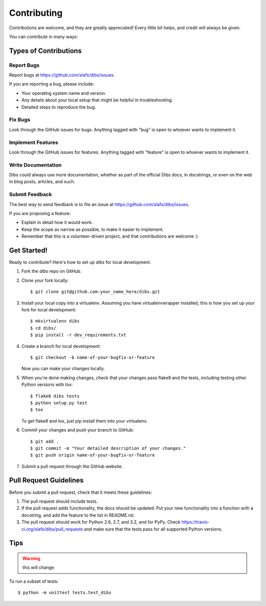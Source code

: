 ============
Contributing
============

Contributions are welcome, and they are greatly appreciated! Every
little bit helps, and credit will always be given. 

You can contribute in many ways:

Types of Contributions
----------------------

Report Bugs
~~~~~~~~~~~

Report bugs at https://github.com/slafs/dibs/issues.

If you are reporting a bug, please include:

* Your operating system name and version.
* Any details about your local setup that might be helpful in troubleshooting.
* Detailed steps to reproduce the bug.

Fix Bugs
~~~~~~~~

Look through the GitHub issues for bugs. Anything tagged with "bug"
is open to whoever wants to implement it.

Implement Features
~~~~~~~~~~~~~~~~~~

Look through the GitHub issues for features. Anything tagged with "feature"
is open to whoever wants to implement it.

Write Documentation
~~~~~~~~~~~~~~~~~~~

Dibs could always use more documentation, whether as part of the 
official Dibs docs, in docstrings, or even on the web in blog posts,
articles, and such.

Submit Feedback
~~~~~~~~~~~~~~~

The best way to send feedback is to file an issue at https://github.com/slafs/dibs/issues.

If you are proposing a feature:

* Explain in detail how it would work.
* Keep the scope as narrow as possible, to make it easier to implement.
* Remember that this is a volunteer-driven project, and that contributions
  are welcome :)

Get Started!
------------

Ready to contribute? Here's how to set up `dibs` for local development.

1. Fork the `dibs` repo on GitHub.
2. Clone your fork locally::

    $ git clone git@github.com:your_name_here/dibs.git

3. Install your local copy into a virtualenv. Assuming you have virtualenvwrapper installed, this is how you set up your fork for local development::

    $ mkvirtualenv dibs
    $ cd dibs/
    $ pip install -r dev_requirements.txt

4. Create a branch for local development::

    $ git checkout -b name-of-your-bugfix-or-feature
   
   Now you can make your changes locally.

5. When you're done making changes, check that your changes pass flake8 and the tests, including testing other Python versions with tox::

    $ flake8 dibs tests
    $ python setup.py test
    $ tox

   To get flake8 and tox, just pip install them into your virtualenv. 

6. Commit your changes and push your branch to GitHub::

    $ git add .
    $ git commit -m "Your detailed description of your changes."
    $ git push origin name-of-your-bugfix-or-feature

7. Submit a pull request through the GitHub website.

Pull Request Guidelines
-----------------------

Before you submit a pull request, check that it meets these guidelines:

1. The pull request should include tests.
2. If the pull request adds functionality, the docs should be updated. Put
   your new functionality into a function with a docstring, and add the
   feature to the list in README.rst.
3. The pull request should work for Python 2.6, 2.7, and 3.2, and for PyPy. Check 
   https://travis-ci.org/slafs/dibs/pull_requests
   and make sure that the tests pass for all supported Python versions.

Tips
----

.. warning:: this will change

To run a subset of tests::

	$ python -m unittest tests.test_dibs
